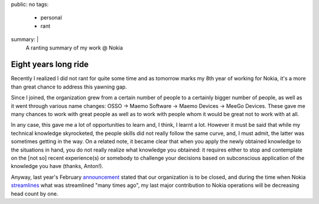 public: no
tags:
    - personal
    - rant
summary: |
    A ranting summary of my work @ Nokia

Eight years long ride
=====================

Recently I realized I did not rant for quite some time and as tomorrow marks my
8th year of working for Nokia, it's a more than great chance to address this
yawning gap.

Since I joined, the organization grew from a certain number of people to a
certainly bigger number of people, as well as it went through various name
changes: OSSO -> Maemo Software -> Maemo Devices -> MeeGo Devices.  These gave
me many chances to work with great people as well as to work with people whom
it would be great not to work with at all.

In any case, this gave me a lot of opportunities to learn and, I think, I
learnt a lot.  However it must be said that while my technical knowledge
skyrocketed, the people skills did not really follow the same curve, and, I
must admit, the latter was sometimes getting in the way.  On a related note, it
became clear that when you apply the newly obtained knowledge to the
situations in hand, you do not really realize what knowledge you obtained: it
requires either to stop and contemplate on the [not so] recent experience(s) or
somebody to challenge your decisions based on subconscious application of the
knowledge you have (thanks, Anton!).

Anyway, last year's February announcement_ stated that our organization is to
be closed, and during the time when Nokia streamlines_ what was streamlined
"many times ago", my last major contribution to Nokia operations will be
decreasing head count by one.

.. _announcement: http://press.nokia.com/2011/02/11/nokia-outlines-new-strategy-introduces-new-leadership-operational-structure/

.. _streamlines: http://press.nokia.com/2012/04/19/colin-giles-to-leave-nokia-nokia-streamlines-sales-management/

..
    vim:tw=79
